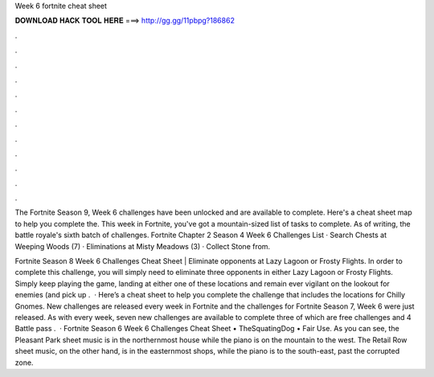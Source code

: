 Week 6 fortnite cheat sheet



𝐃𝐎𝐖𝐍𝐋𝐎𝐀𝐃 𝐇𝐀𝐂𝐊 𝐓𝐎𝐎𝐋 𝐇𝐄𝐑𝐄 ===> http://gg.gg/11pbpg?186862



.



.



.



.



.



.



.



.



.



.



.



.

The Fortnite Season 9, Week 6 challenges have been unlocked and are available to complete. Here's a cheat sheet map to help you complete the. This week in Fortnite, you've got a mountain-sized list of tasks to complete. As of writing, the battle royale's sixth batch of challenges. Fortnite Chapter 2 Season 4 Week 6 Challenges List · Search Chests at Weeping Woods (7) · Eliminations at Misty Meadows (3) · Collect Stone from.

Fortnite Season 8 Week 6 Challenges Cheat Sheet | Eliminate opponents at Lazy Lagoon or Frosty Flights. In order to complete this challenge, you will simply need to eliminate three opponents in either Lazy Lagoon or Frosty Flights. Simply keep playing the game, landing at either one of these locations and remain ever vigilant on the lookout for enemies (and pick up .  · Here’s a cheat sheet to help you complete the challenge that includes the locations for Chilly Gnomes. New challenges are released every week in Fortnite and the challenges for Fortnite Season 7, Week 6 were just released. As with every week, seven new challenges are available to complete three of which are free challenges and 4 Battle pass .  · Fortnite Season 6 Week 6 Challenges Cheat Sheet • TheSquatingDog • Fair Use. As you can see, the Pleasant Park sheet music is in the northernmost house while the piano is on the mountain to the west. The Retail Row sheet music, on the other hand, is in the easternmost shops, while the piano is to the south-east, past the corrupted zone.
